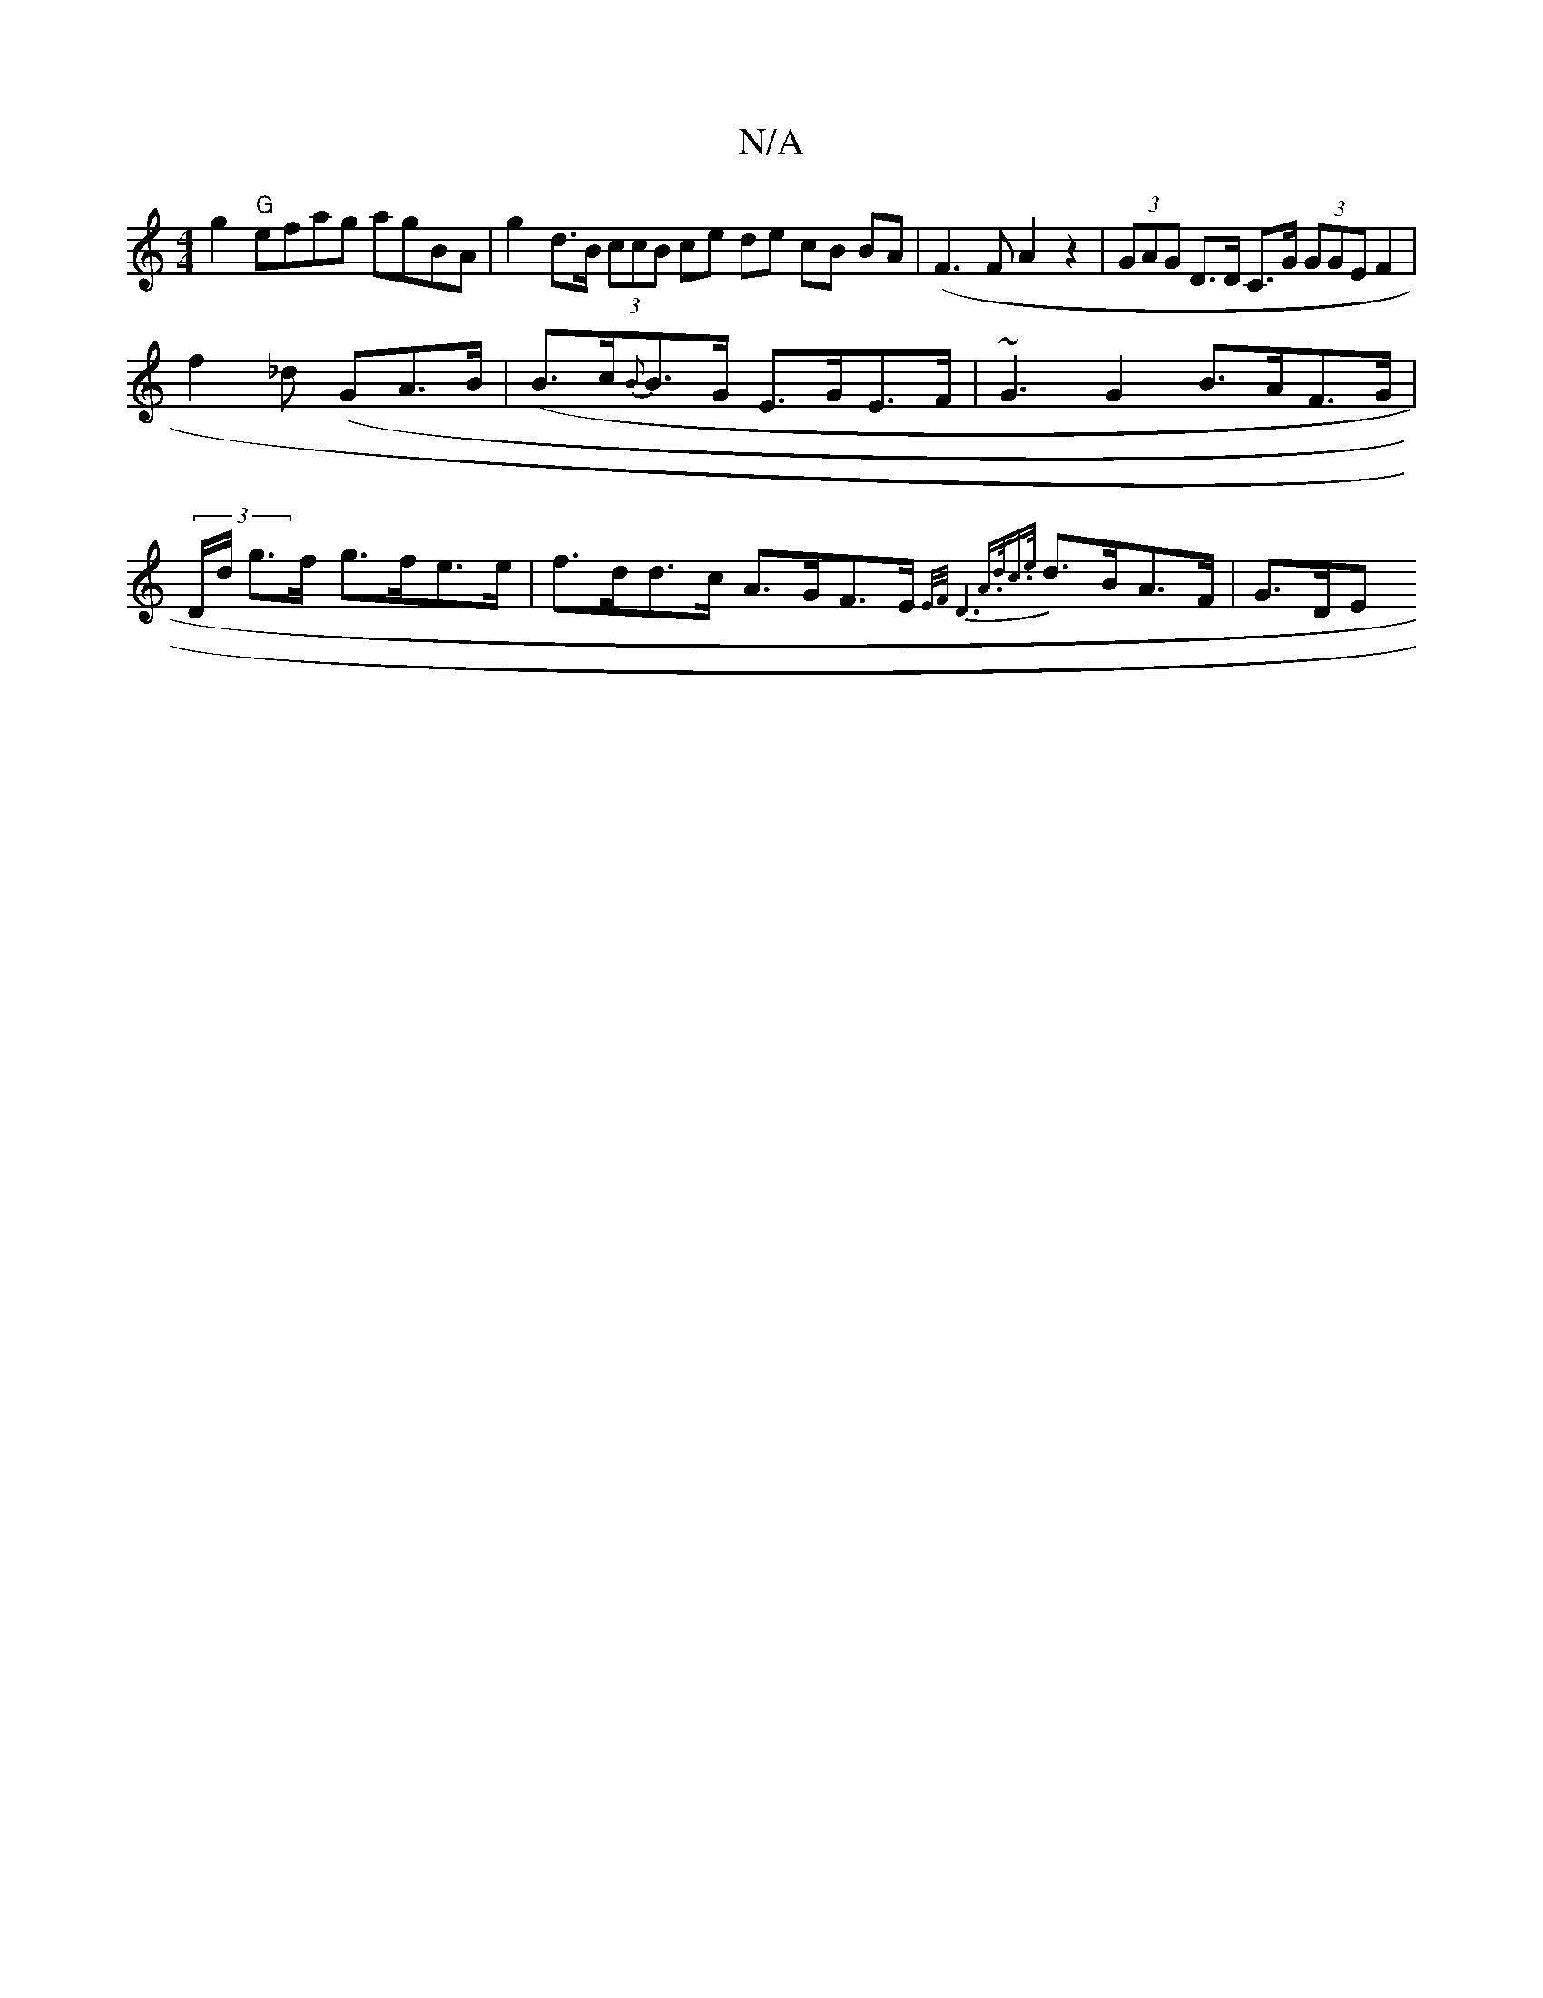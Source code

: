 X:1
T:N/A
M:4/4
R:N/A
K:Cmajor
 g2 "G" efag agBA | g2 d>B (3ccB ce de cB BA | (F3 F A2 z2 | (3GAG D>D C>G (3GGE F2 |
f2 _d (GA>B|(B>c{B}B>G E>GE>F | ~G3 G2 B>AF>G | (3D/d/ g>f g>fe>e | f>dd>c A>GF>E {E/F/ D6 | A>dc>{e}d>BA>F | G>DE